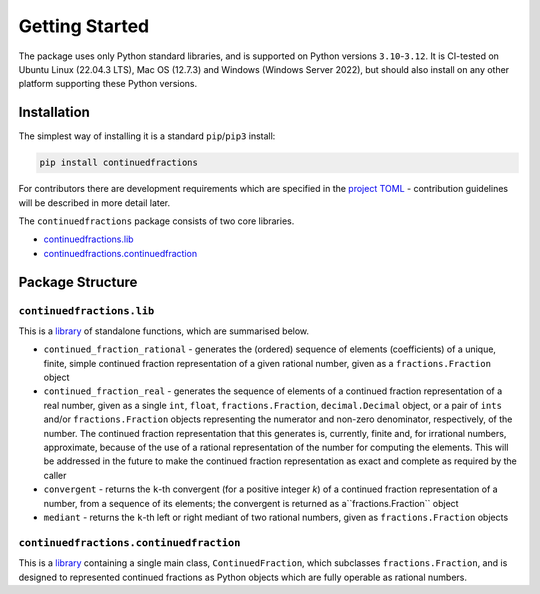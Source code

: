 ===============
Getting Started
===============

The package uses only Python standard libraries, and is supported on Python versions ``3.10``-``3.12``. It is CI-tested on Ubuntu Linux (22.04.3 LTS), Mac OS (12.7.3) and Windows (Windows Server 2022), but should also install on any other platform supporting these Python versions.

.. _getting-started.installation:

Installation
============

The simplest way of installing it is a standard ``pip``/``pip3`` install:

.. code:: python

   pip install continuedfractions

For contributors there are development requirements which are specified in the `project TOML <https://github.com/sr-murthy/continuedfractions/blob/main/pyproject.toml>`_ - contribution guidelines will be described in more detail later.

The ``continuedfractions`` package consists of two core libraries.

-  `continuedfractions.lib <https://github.com/sr-murthy/continuedfractions/blob/main/src/continuedfractions/lib.py>`_
-  `continuedfractions.continuedfraction <https://github.com/sr-murthy/continuedfractions/blob/main/src/continuedfractions/continuedfraction.py>`_

.. _getting-started.package-structure:

Package Structure
=================

.. _getting-started.package-structure.continuedfractions_lib:

``continuedfractions.lib``
++++++++++++++++++++++++++

This is a `library <https://github.com/sr-murthy/continuedfractions/blob/main/src/continuedfractions/lib.py>`_ of standalone functions, which are summarised below.

-  ``continued_fraction_rational`` - generates the (ordered) sequence of elements (coefficients) of a unique, finite, simple continued fraction representation of a given rational number, given as a ``fractions.Fraction`` object
-  ``continued_fraction_real`` - generates the sequence of elements of a continued fraction representation of a real number, given as a single ``int``, ``float``, ``fractions.Fraction``, ``decimal.Decimal`` object, or a pair of ``ints`` and/or ``fractions.Fraction`` objects representing the numerator and non-zero denominator, respectively, of the number. The continued fraction representation that this generates is, currently, finite and, for irrational numbers, approximate, because of the use of a rational representation of the number for computing the elements. This will be addressed in the future to make the continued fraction representation as exact and complete as required by the caller
-  ``convergent`` - returns the ``k``-th convergent (for a positive integer `k`) of a continued fraction representation of a number, from a sequence of its elements; the convergent is returned as a``fractions.Fraction`` object
-  ``mediant`` - returns the ``k``-th left or right mediant of two rational numbers, given as ``fractions.Fraction`` objects

.. _getting-started.package-structure.continuedfractions_continuedfraction:

``continuedfractions.continuedfraction``
++++++++++++++++++++++++++++++++++++++++

This is a `library <https://github.com/sr-murthy/continuedfractions/blob/main/src/continuedfractions/continuedfraction.py>`_ containing a single main class, ``ContinuedFraction``, which subclasses ``fractions.Fraction``, and is designed to represented continued fractions as Python objects which are fully operable as rational numbers.
